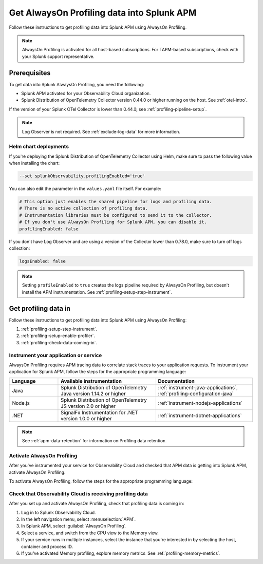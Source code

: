 .. _get-data-in-profiling:

***************************************************
Get AlwaysOn Profiling data into Splunk APM
***************************************************

.. meta:: 
   :description: Follow these instructions to get profiling data into Splunk APM using AlwaysOn Profiling.

Follow these instructions to get profiling data into Splunk APM using AlwaysOn Profiling.

.. note:: AlwaysOn Profiling is activated for all host-based subscriptions. For TAPM-based subscriptions, check with your Splunk support representative.

.. _profiling-requirements:

Prerequisites
=============================================================

To get data into Splunk AlwaysOn Profiling, you need the following:

- Splunk APM activated for your Observability Cloud organization.
- Splunk Distribution of OpenTelemetry Collector version 0.44.0 or higher running on the host. See :ref:`otel-intro`.

If the version of your Splunk OTel Collector is lower than 0.44.0, see :ref:`profiling-pipeline-setup`.

.. note:: Log Observer is not required. See :ref:`exclude-log-data` for more information.

.. _profiling-setup-helm:

Helm chart deployments
---------------------------------------------------------------

If you're deploying the Splunk Distribution of OpenTelemetry Collector using Helm, make sure to pass the following value when installing the chart:

.. code-block:: bash

   --set splunkObservability.profilingEnabled='true' 

You can also edit the parameter in the ``values.yaml`` file itself. For example:

.. code-block:: yaml

   # This option just enables the shared pipeline for logs and profiling data.
   # There is no active collection of profiling data.
   # Instrumentation libraries must be configured to send it to the collector.
   # If you don't use AlwaysOn Profiling for Splunk APM, you can disable it.
   profilingEnabled: false

If you don't have Log Observer and are using a version of the Collector lower than 0.78.0, make sure to turn off logs collection:

.. code-block:: yaml

   logsEnabled: false

.. note:: Setting ``profileEnabled`` to ``true`` creates the logs pipeline required by AlwaysOn Profiling, but doesn't install the APM instrumentation. See :ref:`profiling-setup-step-instrument`.

.. _profiling-setup:

Get profiling data in
==========================================================

Follow these instructions to get profiling data into Splunk APM using AlwaysOn Profiling:

1. :ref:`profiling-setup-step-instrument`.
2. :ref:`profiling-setup-enable-profiler`.
3. :ref:`profiling-check-data-coming-in`.

.. _profiling-setup-step-instrument:

Instrument your application or service
---------------------------------------------------------------

AlwaysOn Profiling requires APM tracing data to correlate stack traces to your application requests. To instrument your application for Splunk APM, follow the steps for the appropriate programming language: 

.. list-table::
   :header-rows: 1
   :widths: 20, 40, 40

   * - :strong:`Language`
     - :strong:`Available instrumentation`
     - :strong:`Documentation`
   * - Java
     - Splunk Distribution of OpenTelemetry Java version 1.14.2 or higher
     - :ref:`instrument-java-applications`, :ref:`profiling-configuration-java`
   * - Node.js
     - Splunk Distribution of OpenTelemetry JS version 2.0 or higher
     - :ref:`instrument-nodejs-applications`
   * - .NET
     - SignalFx Instrumentation for .NET version 1.0.0 or higher
     - :ref:`instrument-dotnet-applications`

.. note:: See :ref:`apm-data-retention` for information on Profiling data retention.

.. _profiling-setup-enable-profiler:

Activate AlwaysOn Profiling
---------------------------------------------------------------

After you've instrumented your service for Observability Cloud and checked that APM data is getting into Splunk APM, activate AlwaysOn Profiling.

To activate AlwaysOn Profiling, follow the steps for the appropriate programming language: 

.. tabs::

   .. group-tab:: Java

      - To use CPU profiling, activate the ``splunk.profiler.enabled`` system property, or set the ``SPLUNK_PROFILER_ENABLED`` environment variable to ``true``.
      - Activate Memory profiling by setting the ``splunk.profiler.memory.enabled`` system property or the ``SPLUNK_PROFILER_MEMORY_ENABLED`` environment variable to ``true``. To activate memory profiling, the ``splunk.profiler.enabled`` property must be set to ``true``.
      - Make sure that the ``splunk.profiler.logs-endpoint`` system property or the ``SPLUNK_PROFILER_LOGS_ENDPOINT`` environment variable points to ``http://localhost:4317``.
      - Port 9943 is the default port for the SignalFx receiver in the collector distribution. If you change this port in your Collector config, you need to pass the custom port to the JVM.
      
      The following example shows how to activate the profiler using the system property:

      .. code-block:: bash
         :emphasize-lines: 2,3,4,5

         java -javaagent:./splunk-otel-javaagent.jar \
         -Dsplunk.profiler.enabled=true \
         -Dsplunk.profiler.memory.enabled=true \
         -Dotel.exporter.otlp.endpoint=http(s)://collector:4317 \
         -Dsplunk.metrics.endpoint=http(s)://collector:9943
         -jar <your_application>.jar

      For more configuration options, including setting a separate endpoint for profiling data, see :ref:`profiling-configuration-java`.

      .. note:: Port 9943 is the default port for the SignalFx receiver in the collector distribution. If you change this port in your collector config, you need to pass the custom port to the JVM.

   .. group-tab:: Node.js

      AlwaysOn Profiling requires Node 16 and higher.

      - Activate the profiler by setting the ``SPLUNK_PROFILER_ENABLED`` environment variable to ``true``.
      - Activate Memory profiling by setting the ``SPLUNK_PROFILER_MEMORY_ENABLED`` environment variable to ``true``.
      - Make sure that the ``SPLUNK_PROFILER_LOGS_ENDPOINT`` environment variable points to ``http://localhost:4317``  or to the Splunk Distribution of OpenTelemetry Collector.

      The following example shows how to activate the profiler from your application's code:

      .. code-block:: javascript

         start({
            serviceName: '<service-name>',
            endpoint: 'collectorhost:port',
            profiling: {                       // Activates CPU profiling
               memoryProfilingEnabled: true,   // Activates Memory profiling
            }
         });

      For more configuration options, including setting a separate endpoint for profiling data, see :ref:`profiling-configuration-nodejs`.

   .. group-tab:: .NET

      AlwaysOn Profiling requires NET Core 3.1 or .NET 5.0 and higher. Memory profiling requires .NET 5.0 and higher.

      - Activate the profiler by setting the ``SIGNALFX_PROFILER_ENABLED`` environment variable to ``true`` for your .NET process.
      - Activate Memory profiling by setting the ``SIGNALFX_PROFILER_MEMORY_ENABLED`` environment variable to ``true``.
      - Make sure that the ``SPLUNK_PROFILER_LOGS_ENDPOINT`` environment variable points to ``http://localhost:4317``.
      - Check that the ``SIGNALFX_PROFILER_LOGS_ENDPOINT`` environment variable points to ``http://localhost:4318/v1/logs`` or to the Splunk Distribution of OpenTelemetry Collector.

      For more configuration options, including setting a separate endpoint for profiling data, see :ref:`profiling-configuration-dotnet`.

.. _profiling-check-data-coming-in:

Check that Observability Cloud is receiving profiling data
---------------------------------------------------------------

After you set up and activate AlwaysOn Profiling, check that profiling data is coming in:

1. Log in to Splunk Observability Cloud. 
2. In the left navigation menu, select :menuselection:`APM`.
3. In Splunk APM, select :guilabel:`AlwaysOn Profiling`.
4. Select a service, and switch from the CPU view to the Memory view. 
5. If your service runs in multiple instances, select the instance that you're interested in by selecting the host, container and process ID.
6. If you've activated Memory profiling, explore memory metrics. See :ref:`profiling-memory-metrics`.
